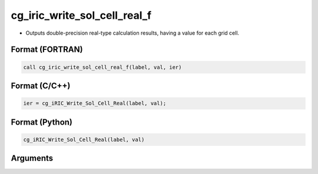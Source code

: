 cg_iric_write_sol_cell_real_f
=============================

-  Outputs double-precision real-type calculation results, having a value for each grid cell.

Format (FORTRAN)
------------------
.. code-block:: fortran

   call cg_iric_write_sol_cell_real_f(label, val, ier)

Format (C/C++)
----------------
.. code-block:: c

   ier = cg_iRIC_Write_Sol_Cell_Real(label, val);

Format (Python)
----------------
.. code-block:: python

   cg_iRIC_Write_Sol_Cell_Real(label, val)

Arguments
---------

.. csv-table:: Arguments of cg_iric_write_sol_cell_real_f
   :file: cg_iric_write_sol_cell_real_f_args.csv
   :header-rows: 1


